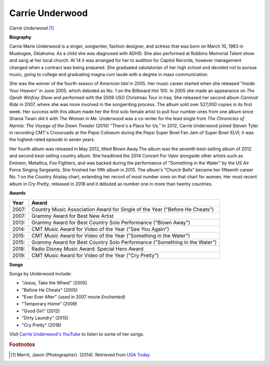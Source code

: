 Carrie Underwood
=================

.. image:: carrieu-2.jpg

*Carrie Underwood* [#]_

**Biography**

Carrie Marie Underwood is a singer, songwriter,
fashion designer, and actress that was born on
March 10, 1983 in Muskogee, Oklahoma. As a child
she was diagnosed with ADHD. She also performed at
Robbins Memorial Talent show and sang at her local
church. At 14 it was arranged for her to audition
for Capitol Records, however management changed when a
contract was being prepared. She graduated salutatorian
of her high school and decided not to pursue music,
going to college and graduating magna cum laude with a
degree in mass communication.

She was the winner of the fourth season of *American
Idol* in 2005. Her music career started when she
released "Inside Your Heaven" in June 2005, which
debuted as No. 1 on the Billboard Hot 100. In 2005
she made an appearance on *The Oprah Winfrey Show* and
performed with the 2006 USO Christmas Tour in Iraq. She
released her second album *Carnival Ride* in 2007, where
she was more involved in the songwriting process. The
album sold over 527,000 copies in its first week. Her
success with this album made her the first solo female
artist to pull four number ones from one album since
Shania Twain did it with *The Woman in Me*. Underwood was
a co-writer for the lead single from *The Chronicles of
Narnia: The Voyage of the Dawn Treader* (2010) "There's a
Place for Us." In 2012, Carrie Underwood joined Steven
Tyler in recording CMT's Crossroads at the Pepsi
Coliseum during the Pepsi Super Bowl Fan Jam of
Super Bowl XLVI; it was the highest-rated episode in
seven years.

Her fourth album was released in May 2012, titled
Blown Away.The album was the seventh best-selling
album of 2012 and second best-selling country album.
She headlined the 2014 Concert For Valor alongside
other artists such as Eminem, Metallica, Foo Fighters,
and was backed during the performance of "Something in
the Water" by the US Air Force Singing Sergeants. She
finished her fifth album in 2015. The album's "Church
Bells" became her fifteenth career No. 1 on the Country
Airplay chart, extending her record of most number ones
on that chart for women. Her most recent album in *Cry
Pretty*, released in 2018 and it debuted as number one
in more than twenty countries.


**Awards**

===== =========================================================================================
Year  Award
===== =========================================================================================
2007: Country Music Association Award for Single of the Year ("Before He Cheats")
2007: Grammy Award for Best New Artist
2013: Grammy Award for Best Country Solo Performance ("Blown Away")
2014: CMT Music Award for Video of the Year ("See You Again")
2015: CMT Music Award for Video of the Year ("Something in the Water")
2015: Grammy Award for Best Country Solo Performance ("Something in the Water")
2018: Radio Disney Music Award: Special Hero Award
2019: CMT Music Award for Video of the Year ("Cry Pretty")
===== =========================================================================================

**Songs**

Songs by Underwood include:

* "Jesus, Take the Wheel" (2005)
* "Before He Cheats" (2005)
* "Ever Ever After" (used in 2007 movie *Enchanted*)
* "Temporary Home" (2009)
* "Good Girl" (2012)
* "Dirty Laundry" (2015)
* "Cry Pretty" (2018)

Visit `Carrie Underwood's YouTube <https://www.youtube.com/user/carrieunderwood>`_ to listen to some of her songs.

.. rubric:: Footnotes

.. [#] Merrit, Jason (Photographer). (2014). Retrieved from `USA Today <https://www.usmagazine.com/stylish/news/carrie-underwood-makeup-2014-acm-awards-201474/>`_